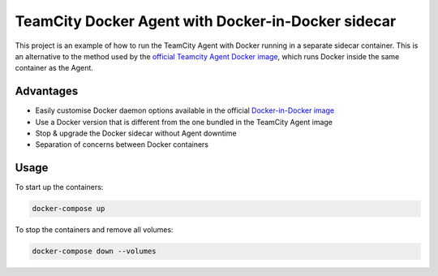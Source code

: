 TeamCity Docker Agent with Docker-in-Docker sidecar
===================================================

This project is an example of how to run the TeamCity Agent with Docker running in a separate sidecar container. This is an alternative to the method used by the `official Teamcity Agent Docker image <https://hub.docker.com/r/jetbrains/teamcity-agent>`_, which runs Docker inside the same container as the Agent.

Advantages
----------

* Easily customise Docker daemon options available in the official `Docker-in-Docker image <https://hub.docker.com/_/docker>`_
* Use a Docker version that is different from the one bundled in the TeamCity Agent image
* Stop & upgrade the Docker sidecar without Agent downtime
* Separation of concerns between Docker containers

Usage
-----

To start up the containers:

.. code-block:: sh

	docker-compose up

To stop the containers and remove all volumes:

.. code-block:: sh

	docker-compose down --volumes

